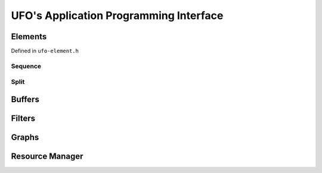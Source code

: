 UFO's Application Programming Interface
=======================================


Elements
--------

Defined in ``ufo-element.h``

.. doxygenclass:: UfoElement
    :project: ufo
    :members: 

Sequence
~~~~~~~~

.. doxygenclass:: UfoSequence
    :project: ufo
    :members:


Split
~~~~~

.. doxygenclass:: UfoSplit
    :project: ufo
    :members:


Buffers
-------

.. doxygenclass:: UfoBuffer
    :project: ufo
    :members:


Filters
-------

.. doxygenclass:: UfoFilter
    :project: ufo
    :members:


Graphs
------

.. doxygenclass:: UfoGraph
    :project: ufo
    :members:


Resource Manager
----------------

.. doxygenclass:: UfoResourceManager
    :project: ufo
    :members:

